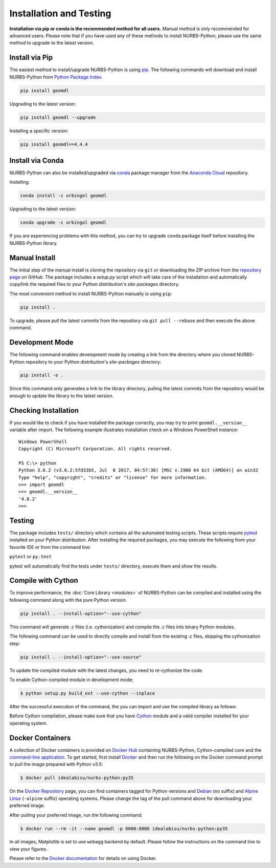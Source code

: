Installation and Testing
^^^^^^^^^^^^^^^^^^^^^^^^

**Installation via pip or conda is the recommended method for all users.**
Manual method is only recommended for advanced users. Please note that if you have used any of these methods to install
NURBS-Python, please use the same method to upgrade to the latest version.

Install via Pip
===============

The easiest method to install/upgrade NURBS-Python is using `pip <https://pip.pypa.io/en/stable/>`_. The following
commands will download and install NURBS-Python from `Python Package Index <https://pypi.org/project/geomdl>`_.

.. code-block:: console

    pip install geomdl

Upgrading to the latest version:

.. code-block:: console

    pip install geomdl --upgrade

Installing a specific version:

.. code-block:: console

    pip install geomdl==4.4.4

Install via Conda
=================

NURBS-Python can also be installed/upgraded via `conda <https://conda.io/>`_ package manager from the
`Anaconda Cloud <https://anaconda.org/orbingol/geomdl>`_ repository.

Installing:

.. code-block:: console

    conda install -c orbingol geomdl

Upgrading to the latest version:

.. code-block:: console

    conda upgrade -c orbingol geomdl

If you are experiencing problems with this method, you can try to upgrade ``conda`` package itself before
installing the NURBS-Python library.

Manual Install
==============

The initial step of the manual install is cloning the repository via ``git`` or downloading the ZIP archive from the
`repository page <https://github.com/orbingol/NURBS-Python>`_ on GitHub. The package includes a *setup.py* script
which will take care of the installation and automatically copy/link the required files to your Python distribution's
*site-packages* directory.

The most convenient method to install NURBS-Python manually is using ``pip``:

.. code-block:: console

    pip install .

To upgrade, please pull the latest commits from the repository via ``git pull --rebase`` and then execute the above
command.

Development Mode
================

The following command enables development mode by creating a link from the directory where you cloned NURBS-Python
repository to your Python distribution's *site-packages* directory:

.. code-block:: console

    pip install -e .

Since this command only generates a link to the library directory, pulling the latest commits from the repository
would be enough to update the library to the latest version.

Checking Installation
=====================

If you would like to check if you have installed the package correctly, you may try to print ``geomdl.__version__``
variable after import. The following example illustrates installation check on a Windows PowerShell instance::

    Windows PowerShell
    Copyright (C) Microsoft Corporation. All rights reserved.

    PS C:\> python
    Python 3.6.2 (v3.6.2:5fd33b5, Jul  8 2017, 04:57:36) [MSC v.1900 64 bit (AMD64)] on win32
    Type "help", "copyright", "credits" or "license" for more information.
    >>> import geomdl
    >>> geomdl.__version__
    '4.0.2'
    >>>

Testing
=======

The package includes ``tests/`` directory which contains all the automated testing scripts.
These scripts require `pytest <https://pytest.readthedocs.io/en/latest>`_ installed on your Python distribution.
After installing the required packages, you may execute the following from your favorite IDE or from the command line:

``pytest`` or ``py.test``

pytest will automatically find the tests under ``tests/`` directory, execute them and show the results.

Compile with Cython
===================

To improve performance, the :doc:`Core Library <modules>` of NURBS-Python can be compiled and installed using the
following command along with the pure Python version.

.. code-block:: console

    pip install . --install-option="--use-cython"

This command will generate .c files (i.e. cythonization) and compile the .c files into binary Python modules.

The following command can be used to directly compile and install from the existing .c files, skipping the cythonization
step:

.. code-block:: console

    pip install . --install-option="--use-source"

To update the compiled module with the latest changes, you need to re-cythonize the code.

To enable Cython-compiled module in development mode;

.. code-block:: console

    $ python setup.py build_ext --use-cython --inplace

After the successful execution of the command, the you can import and use the compiled library as follows:

.. code-block:: python
    :linenos:

    # Importing NURBS module
    from geomdl.core import NURBS
    # Importing visualization module
    from geomdl.visualization import VisMPL as vis

    # Creating a curve instance
    crv = NURBS.Curve()

    # Make a quadratic curve
    crv.degree = 2

    #######################################################
    # Skipping control points and knot vector assignments #
    #######################################################

    # Set the visualization component and render the curve
    crv.vis = vis.VisCurve3D()
    crv.render()

Before Cython compilation, please make sure that you have `Cython <https://cython.org/>`_ module and a valid compiler
installed for your operating system.

Docker Containers
=================

A collection of Docker containers is provided on `Docker Hub <https://hub.docker.com/r/idealabisu/nurbs-python/>`_
containing NURBS-Python, Cython-compiled core and the `command-line application <https://geomdl-cli.readthedocs.io>`_.
To get started, first install `Docker <https://www.docker.com/>`_ and then run the following on the Docker command
prompt to pull the image prepared with Python v3.5:

.. code-block:: console

    $ docker pull idealabisu/nurbs-python:py35

On the `Docker Repository <https://hub.docker.com/r/idealabisu/nurbs-python/>`_ page, you can find containers tagged for
Python versions and `Debian <https://www.debian.org/>`_ (no suffix) and `Alpine Linux <https://alpinelinux.org/>`_
(``-alpine`` suffix) operating systems. Please change the tag of the pull command above for downloading your preferred
image.

After pulling your preferred image, run the following command:

.. code-block:: console

    $ docker run --rm -it --name geomdl -p 8000:8000 idealabisu/nurbs-python:py35

In all images, Matplotlib is set to use ``webagg`` backend by default. Please follow the instructions on the command
line to view your figures.

Please refer to the `Docker documentation <https://docs.docker.com/>`_ for details on using Docker.
